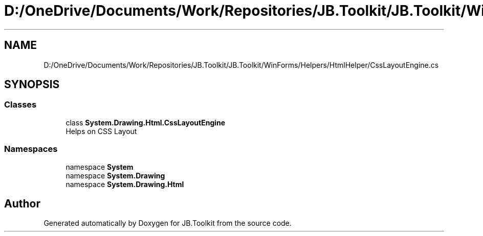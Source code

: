 .TH "D:/OneDrive/Documents/Work/Repositories/JB.Toolkit/JB.Toolkit/WinForms/Helpers/HtmlHelper/CssLayoutEngine.cs" 3 "Sun Oct 18 2020" "JB.Toolkit" \" -*- nroff -*-
.ad l
.nh
.SH NAME
D:/OneDrive/Documents/Work/Repositories/JB.Toolkit/JB.Toolkit/WinForms/Helpers/HtmlHelper/CssLayoutEngine.cs
.SH SYNOPSIS
.br
.PP
.SS "Classes"

.in +1c
.ti -1c
.RI "class \fBSystem\&.Drawing\&.Html\&.CssLayoutEngine\fP"
.br
.RI "Helps on CSS Layout "
.in -1c
.SS "Namespaces"

.in +1c
.ti -1c
.RI "namespace \fBSystem\fP"
.br
.ti -1c
.RI "namespace \fBSystem\&.Drawing\fP"
.br
.ti -1c
.RI "namespace \fBSystem\&.Drawing\&.Html\fP"
.br
.in -1c
.SH "Author"
.PP 
Generated automatically by Doxygen for JB\&.Toolkit from the source code\&.
